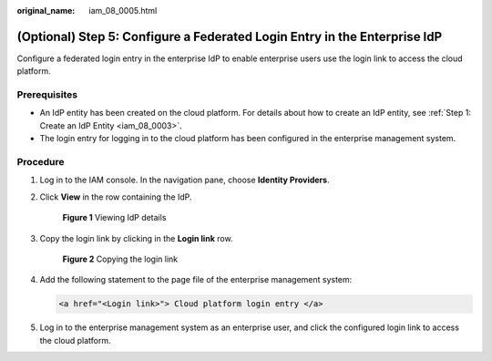:original_name: iam_08_0005.html

.. _iam_08_0005:

(Optional) Step 5: Configure a Federated Login Entry in the Enterprise IdP
==========================================================================

Configure a federated login entry in the enterprise IdP to enable enterprise users use the login link to access the cloud platform.

Prerequisites
-------------

-  An IdP entity has been created on the cloud platform. For details about how to create an IdP entity, see :ref:`Step 1: Create an IdP Entity <iam_08_0003>`.
-  The login entry for logging in to the cloud platform has been configured in the enterprise management system.

Procedure
---------

#. Log in to the IAM console. In the navigation pane, choose **Identity Providers**.

#. Click **View** in the row containing the IdP.


   .. figure:: /_static/images/en-us_image_0000001607219512.png
      :alt: **Figure 1** Viewing IdP details

      **Figure 1** Viewing IdP details

#. Copy the login link by clicking |image1| in the **Login link** row.


   .. figure:: /_static/images/en-us_image_0000001607259280.png
      :alt: **Figure 2** Copying the login link

      **Figure 2** Copying the login link

#. Add the following statement to the page file of the enterprise management system:

   .. code-block::

      <a href="<Login link>"> Cloud platform login entry </a>

#. Log in to the enterprise management system as an enterprise user, and click the configured login link to access the cloud platform.

.. |image1| image:: /_static/images/en-us_image_0000001646367745.png

